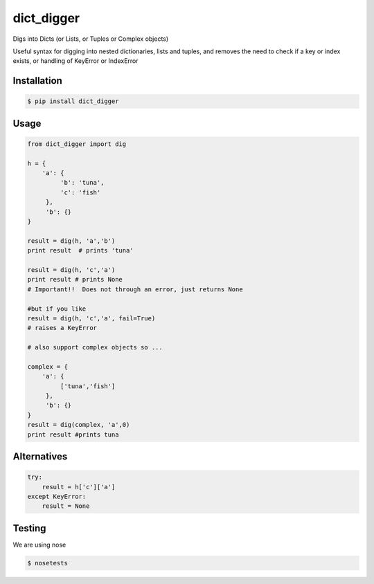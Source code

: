 dict_digger
===========

Digs into Dicts (or Lists, or Tuples or Complex objects)

Useful syntax for digging into nested dictionaries, lists and tuples, and removes the need to check if a key or index exists, or handling of
KeyError or IndexError


Installation
------------

.. code-block:: bash

    $ pip install dict_digger


Usage
-----

.. code-block:: python

    from dict_digger import dig

    h = {
        'a': {
             'b': 'tuna',
             'c': 'fish'
         },
         'b': {}
    }

    result = dig(h, 'a','b')
    print result  # prints 'tuna'

    result = dig(h, 'c','a')
    print result # prints None
    # Important!!  Does not through an error, just returns None

    #but if you like
    result = dig(h, 'c','a', fail=True)
    # raises a KeyError

    # also support complex objects so ...

    complex = {
        'a': {
             ['tuna','fish']
         },
         'b': {}
    }
    result = dig(complex, 'a',0)
    print result #prints tuna



Alternatives
------------

.. code-block:: python

    try:
        result = h['c']['a']
    except KeyError:
        result = None

Testing
-------

We are using nose

.. code-block:: bash

    $ nosetests

